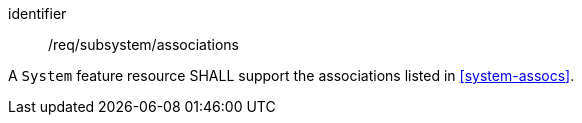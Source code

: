 [requirement,model=ogc]
====
[%metadata]
identifier:: /req/subsystem/associations

A `System` feature resource SHALL support the associations listed in <<system-assocs>>.
====
